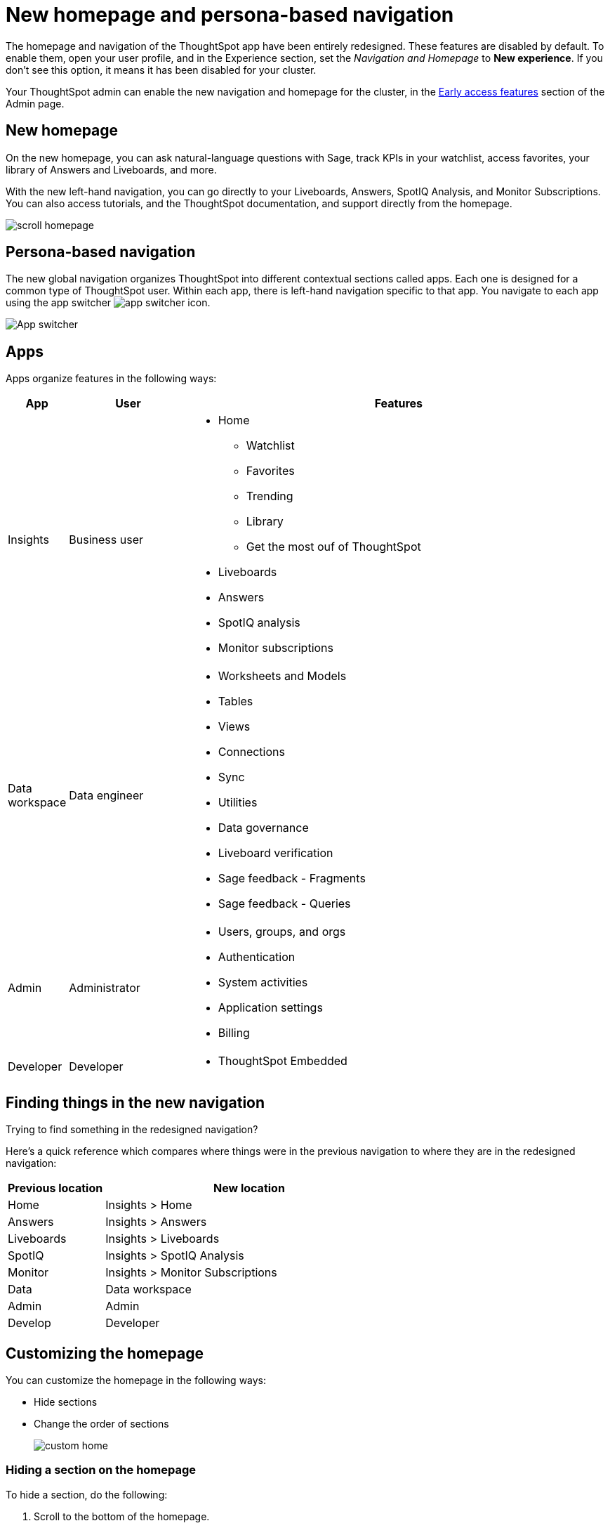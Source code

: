 = New homepage and persona-based navigation
:last_updated: 6/17/2024
:linkattrs:
:experimental:
:page-layout: default-cloud-early-access
:page-aliases: 
:description: Learn about the redesigned navigation and homepage of ThoughtSpot.
:jira: SCAL-151210, SCAL-175398

The homepage and navigation of the ThoughtSpot app have been entirely redesigned. These features are disabled by default. To enable them, open your user profile, and in the Experience section, set the _Navigation and Homepage_ to *New experience*. If you don't see this option, it means it has been disabled for your cluster.

Your ThoughtSpot admin can enable the new navigation and homepage for the cluster, in the xref:early-access-enable.adoc[Early access features] section of the Admin page.

== New homepage

On the new homepage, you can ask natural-language questions with Sage, track KPIs in your watchlist, access favorites, your library of Answers and Liveboards, and more.

With the new left-hand navigation, you can go directly to your Liveboards, Answers, SpotIQ Analysis, and Monitor Subscriptions. You can also access tutorials, and the ThoughtSpot documentation, and support directly from the homepage.

image::scroll_homepage.gif[]

== Persona-based navigation

The new global navigation organizes ThoughtSpot into different contextual sections called apps. Each one is designed for a common type of ThoughtSpot user. Within each app, there is left-hand navigation specific to that app. You navigate to each app using the app switcher image:app_switcher_icon.png[app switcher icon].

image::app-switcher.png[App switcher]

== Apps

Apps organize features in the following ways:

[cols="10%,20%,70%"]
|===
|App |User |Features

|Insights
|Business user
a|
- Home
** Watchlist
** Favorites
** Trending
** Library
** Get the most ouf of ThoughtSpot
- Liveboards
- Answers
- SpotIQ analysis
- Monitor subscriptions

|Data workspace

|Data engineer
a|- Worksheets and Models
- Tables
- Views
- Connections
- Sync
- Utilities
- Data governance
- Liveboard verification
- Sage feedback - Fragments
- Sage feedback - Queries

|Admin
|Administrator
a|- Users, groups, and orgs
- Authentication
- System activities
- Application settings
- Billing

|Developer
|Developer
a|- ThoughtSpot Embedded
|===

== Finding things in the new navigation

Trying to find something in the redesigned navigation?

Here's a quick reference which compares where things were in the previous navigation to where they are in the redesigned navigation:

[cols="25%,75%"]
|===
|Previous location | New location

|Home
|Insights > Home

|Answers
|Insights > Answers

|Liveboards
|Insights > Liveboards

|SpotIQ
|Insights > SpotIQ Analysis

|Monitor
|Insights > Monitor Subscriptions

|Data
|Data workspace

|Admin
|Admin

|Develop
|Developer

|===

== Customizing the homepage

You can customize the homepage in the following ways:

- Hide sections
- Change the order of sections
+
image::custom_home.png[]

=== Hiding a section on the homepage
To hide a section, do the following:

. Scroll to the bottom of the homepage.
. Click *Customize homepage*.
. Click the visibility slider to set the feature to image:icon-slider-toggle-disable-20px.png[Show/hide homepage features toggle] hidden.
. Click *Done*.

=== Changing the order of the section on the homepage
To change the order of a section, do the following:

. Scroll to the bottom of the homepage.
. Click *Customize homepage*.
. Click and drag the section up or down the list to where you want it to appear on the homepage.
. Click *Done*.





